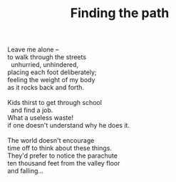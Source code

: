 :PROPERTIES:
:ID:       2BE2C568-2D1A-4BB2-B672-AE82C0139A0E
:SLUG:     finding-the-path
:END:
#+filetags: :poetry:
#+title: Finding the path

#+BEGIN_VERSE
Leave me alone --
to walk through the streets
  unhurried, unhindered,
placing each foot deliberately;
feeling the weight of my body
as it rocks back and forth.

Kids thirst to get through school
  and find a job.
What a useless waste!
if one doesn't understand why he does it.

The world doesn't encourage
time off to think about these things.
They'd prefer to notice the parachute
ten thousand feet from the valley floor
and falling...
#+END_VERSE
